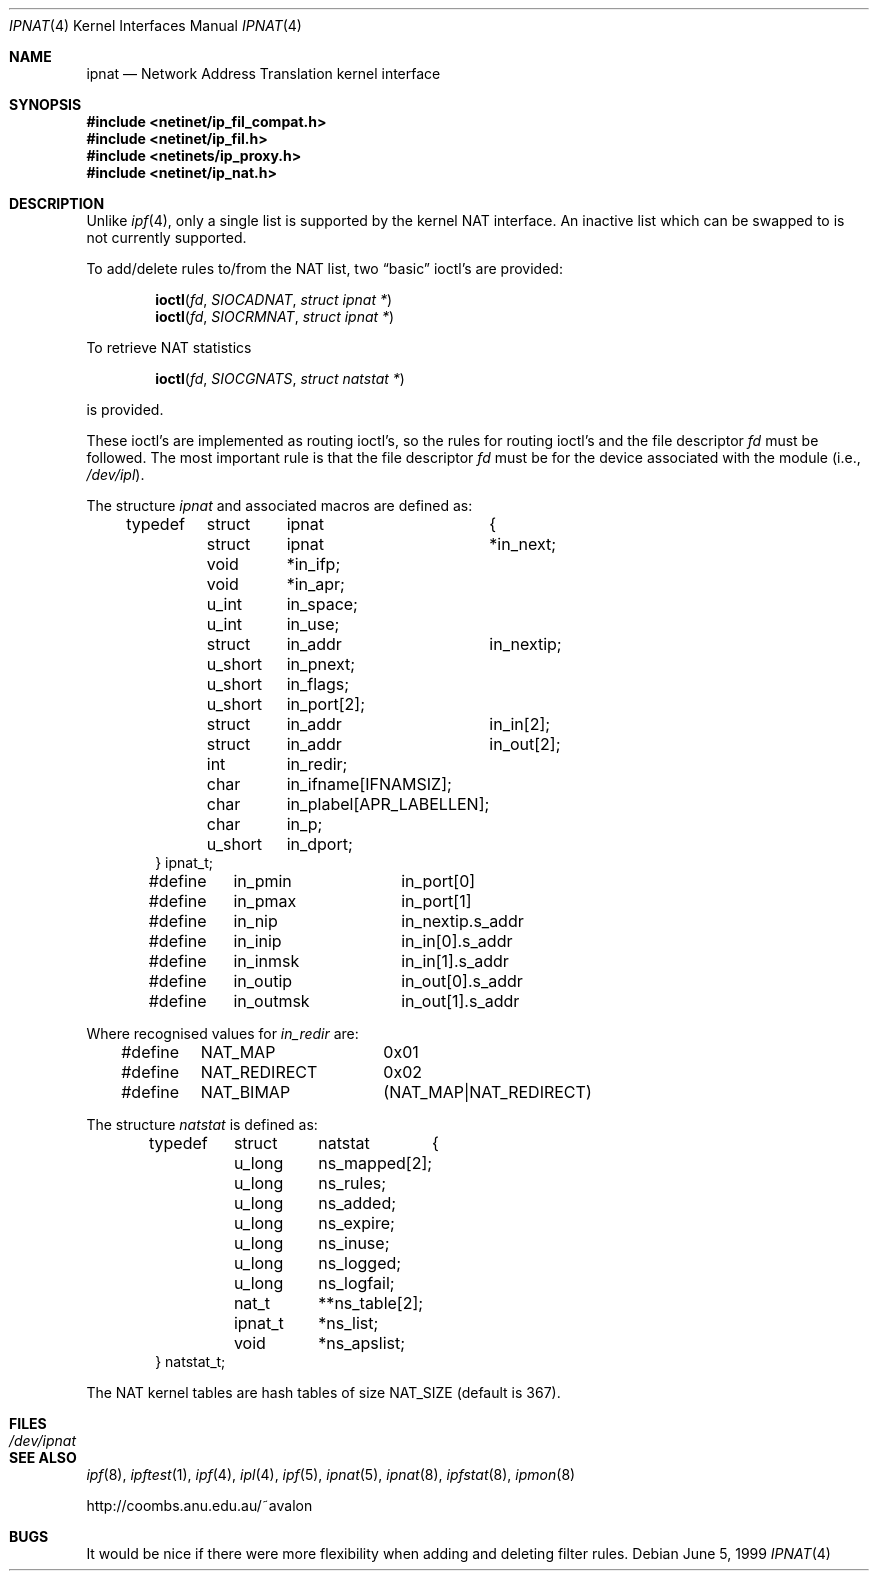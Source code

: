 .\"      $OpenBSD: src/sbin/ipnat/Attic/ipnat.4,v 1.18 2000/03/18 22:55:58 aaron Exp $
.Dd June 5, 1999
.Dt IPNAT 4
.Os
.Sh NAME
.Nm ipnat
.Nd Network Address Translation kernel interface
.Sh SYNOPSIS
.Fd #include <netinet/ip_fil_compat.h>
.Fd #include <netinet/ip_fil.h>
.Fd #include <netinets/ip_proxy.h>
.Fd #include <netinet/ip_nat.h>
.Sh DESCRIPTION
Unlike
.Xr ipf 4 ,
only a single list is supported by the kernel NAT
interface.
An inactive list which can be swapped to is not currently supported.
.Pp
.Pp
To add/delete rules to/from the NAT list, two
.Dq basic
ioctl's are provided:
.Bd -literal -offset indent
.Fn ioctl fd SIOCADNAT "struct ipnat *"
.Fn ioctl fd SIOCRMNAT "struct ipnat *"
.Ed
.Pp
To retrieve NAT statistics
.Bd -literal -offset indent
.Fn ioctl fd SIOCGNATS "struct natstat *"
.Ed
.Pp
is provided.
.Pp
These ioctl's are implemented as routing ioctl's, so the rules
for routing ioctl's and the file descriptor
.Ar fd
must be followed.
The most important rule is that the file descriptor
.Fa fd
must be for the device associated with the module (i.e.,
.Pa /dev/ipl ) .
.Pp
The structure
.Fa ipnat
and associated macros are defined as:
.Bd -literal -offset indent
typedef	struct	ipnat	{
	struct	ipnat	*in_next;
	void	*in_ifp;
	void	*in_apr;
	u_int	in_space;
	u_int	in_use;
	struct	in_addr	in_nextip;
	u_short	in_pnext;
	u_short	in_flags;
	u_short	in_port[2];
	struct	in_addr	in_in[2];
	struct	in_addr	in_out[2];
	int	in_redir;
	char	in_ifname[IFNAMSIZ];
	char	in_plabel[APR_LABELLEN];
	char	in_p;
	u_short	in_dport;
} ipnat_t;

#define	in_pmin		in_port[0]
#define	in_pmax		in_port[1]
#define	in_nip		in_nextip.s_addr
#define	in_inip		in_in[0].s_addr
#define	in_inmsk	in_in[1].s_addr
#define	in_outip	in_out[0].s_addr
#define	in_outmsk	in_out[1].s_addr
.Ed
.Pp
Where recognised values for
.Fa in_redir
are:
.Bd -literal -offset indent
#define	NAT_MAP		0x01
#define	NAT_REDIRECT	0x02
#define	NAT_BIMAP	(NAT_MAP|NAT_REDIRECT)
.Ed
.Pp
The structure
.Fa natstat
is defined as:
.Bd -literal -offset indent
typedef	struct	natstat	{
	u_long	ns_mapped[2];
	u_long	ns_rules;
	u_long	ns_added;
	u_long	ns_expire;
	u_long	ns_inuse;
	u_long	ns_logged;
	u_long	ns_logfail;
	nat_t	**ns_table[2];
	ipnat_t	*ns_list;
	void	*ns_apslist;
} natstat_t;
.Ed
.Pp
The NAT kernel tables are hash tables of size
.Dv NAT_SIZE
(default is 367).
.Sh FILES
.Bl -tag -width /dev/ipnat -compact
.It Pa /dev/ipnat
.El
.Sh SEE ALSO
.Xr ipf 8 ,
.Xr ipftest 1 ,
.Xr ipf 4 ,
.Xr ipl 4 ,
.Xr ipf 5 ,
.Xr ipnat 5 ,
.Xr ipnat 8 ,
.Xr ipfstat 8 ,
.Xr ipmon 8
.Pp
http://coombs.anu.edu.au/~avalon
.Sh BUGS
It would be nice if there were more flexibility when adding and deleting
filter rules.

